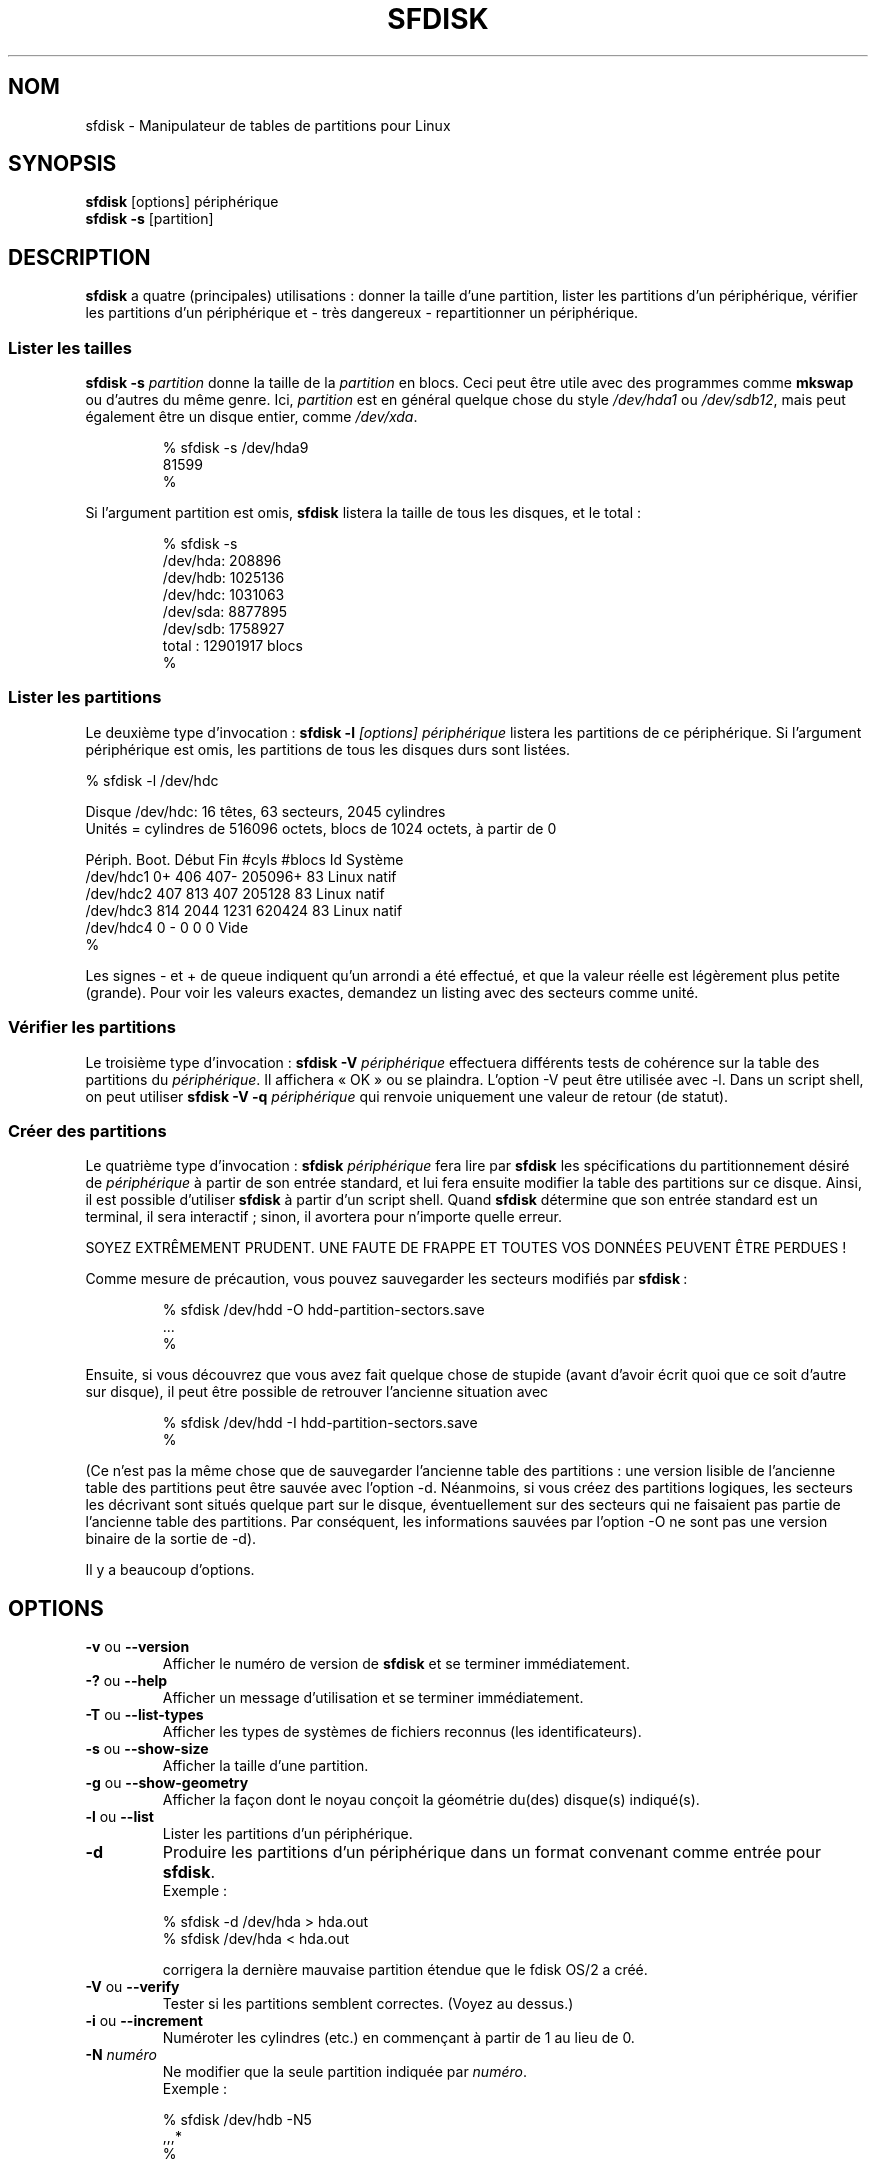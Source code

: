 .\" Traduction 15/08/2000 par Frédéric Delanoy (delanoy_f@yahoo.com)
.\" (util-linux v2.11m)
.\" Mise à jour 22/06/2002 (util-linux-v2.11n [sfdisk v3.07])
.\" Mise à jour 16/12/2002 (sfdisk v2.11r)
.\"
.\" Copyright 1995 Andries E. Brouwer (aeb@cwi.nl)
.\" May be distributed under the GNU General Public License
.\" The `DOS 6.x Warning' was taken from the old fdisk.8, which says
.\" -- Copyright 1992, 1993 Rickard E. Faith (faith@cs.unc.edu)
.\" -- May be distributed under the GNU General Public License
.\" The `DRDOS Warning' was taken from a net post by Stephen Tweedie.
.\"
.\" MàJ 30/07/2003 util-linux-2.11y
.TH SFDISK 8 "30 juillet 2003" "util-linux" "Manuel de l utilisateur Linux"
.SH NOM
sfdisk \- Manipulateur de tables de partitions pour Linux
.SH SYNOPSIS
.BR sfdisk " [options] périphérique"
.br
.BR "sfdisk \-s " [partition]
.SH DESCRIPTION
.B sfdisk
a quatre (principales) utilisations\ : donner la taille d'une
partition, lister les partitions d'un périphérique, vérifier les
partitions d'un périphérique et\ -\ très dangereux\ -\ repartitionner
un périphérique.

.SS "Lister les tailles"
.BI "sfdisk \-s " partition
donne la taille de la
.I partition
en blocs. Ceci peut être utile avec des programmes comme
.B mkswap
ou d'autres du même genre. Ici,
.I partition
est en général quelque chose du style
.I /dev/hda1
ou
.IR /dev/sdb12 ,
mais peut également être un disque entier, comme
.IR /dev/xda .
.br
.RS
.nf
.if t .ft CW

% sfdisk \-s /dev/hda9
81599
%

.if t .ft R
.fi
.RE
Si l'argument partition est omis,
.B sfdisk
listera la taille de tous les disques, et le total\ :
.br
.RS
.nf
.if t .ft CW

% sfdisk \-s
/dev/hda: 208896
/dev/hdb: 1025136
/dev/hdc: 1031063
/dev/sda: 8877895
/dev/sdb: 1758927
total\ : 12901917 blocs
%
.if t .ft R
.fi
.RE

.SS "Lister les partitions"
Le deuxième type d'invocation\ :
.BI "sfdisk \-l " "[options] périphérique"
listera les partitions de ce périphérique. Si l'argument périphérique est
omis, les partitions de tous les disques durs sont listées.
.br
.nf
.if t .ft CW

% sfdisk \-l /dev/hdc

Disque /dev/hdc: 16 têtes, 63 secteurs, 2045 cylindres
Unités = cylindres de 516096 octets, blocs de 1024 octets, à partir de 0

Périph.   Boot.  Début   Fin    #cyls    #blocs    Id  Système
/dev/hdc1          0+    406     407\-    205096+   83  Linux natif
/dev/hdc2        407     813     407     205128    83  Linux natif
/dev/hdc3        814    2044    1231     620424    83  Linux natif
/dev/hdc4          0      -        0          0     0  Vide
%
.if t .ft R
.fi

Les signes - et + de queue indiquent qu'un arrondi a été effectué, et
que la valeur réelle est légèrement plus petite (grande). Pour voir
les valeurs exactes, demandez un listing avec des secteurs comme unité.

.SS "Vérifier les partitions"
Le troisième type d'invocation\ :
.BI "sfdisk \-V " périphérique
effectuera différents tests de cohérence sur la table des partitions du
.IR périphérique .
Il affichera «\ OK\ » ou se plaindra. L'option \-V peut être utilisée
avec \-l. Dans un script shell, on peut utiliser
.BI "sfdisk \-V \-q " périphérique
qui renvoie uniquement une valeur de retour (de statut).

.SS "Créer des partitions"
Le quatrième type d'invocation\ :
.BI "sfdisk " périphérique
fera lire par
.B sfdisk
les spécifications du partitionnement désiré de
.I  périphérique
à partir de son entrée standard, et lui fera ensuite modifier la table
des partitions sur ce disque. Ainsi, il est possible d'utiliser
.B sfdisk
à partir d'un script shell. Quand
.B sfdisk
détermine que son entrée standard est un terminal, il sera
interactif\ ; sinon, il avortera pour n'importe quelle erreur.
.LP
SOYEZ EXTRÊMEMENT PRUDENT. UNE FAUTE DE FRAPPE ET TOUTES VOS DONNÉES
PEUVENT ÊTRE PERDUES !
.LP
Comme mesure de précaution, vous pouvez sauvegarder les secteurs modifiés
par
.BR sfdisk "\ :"
.RS
.nf
.if t .ft CW

% sfdisk /dev/hdd \-O hdd-partition-sectors.save
\&...
%
.if t .ft R
.fi
.RE
.LP
Ensuite, si vous découvrez que vous avez fait quelque chose de stupide
(avant d'avoir écrit quoi que ce soit d'autre sur disque), il peut être
possible de retrouver l'ancienne situation avec
.RS
.nf
.if t .ft CW

% sfdisk /dev/hdd \-I hdd-partition-sectors.save
%
.if t .ft R
.fi
.RE
.LP
(Ce n'est pas la même chose que de sauvegarder l'ancienne table des
partitions\ : une version lisible de l'ancienne table des partitions
peut être sauvée avec l'option \-d. Néanmoins, si vous créez des
partitions logiques, les secteurs les décrivant sont situés quelque
part sur le disque, éventuellement sur des secteurs qui ne faisaient
pas partie de l'ancienne table des partitions. Par conséquent,
les informations sauvées par l'option \-O ne sont pas une version
binaire de la sortie de\ \-d).

Il y a beaucoup d'options.

.SH OPTIONS
.TP
.BR \-v " ou " \-\-version
Afficher le numéro de version de
.B sfdisk
et se terminer immédiatement.
.TP
.BR \-? " ou " \-\-help
Afficher un message d'utilisation et se terminer immédiatement.
.TP
.BR \-T " ou " \-\-list\-types
Afficher les types de systèmes de fichiers reconnus (les identificateurs).
.TP
.BR \-s " ou " \-\-show\-size
Afficher la taille d'une partition.
.TP
.BR \-g " ou " \-\-show\-geometry
Afficher la façon dont le noyau conçoit la géométrie du(des) disque(s)
indiqué(s).
.TP
.BR \-l " ou " \-\-list
Lister les partitions d'un périphérique.
.TP
.BR \-d
Produire les partitions d'un périphérique dans un format convenant
comme entrée pour \fBsfdisk\fR.
.br
Exemple\ :
.sp
.br
.nf
.if t .ft CW
    % sfdisk -d /dev/hda > hda.out
    % sfdisk /dev/hda < hda.out
.if t .ft R
.fi
.sp
corrigera la dernière mauvaise partition étendue que le fdisk OS/2 a créé.
.TP
.BR \-V " ou " \-\-verify
Tester si les partitions semblent correctes. (Voyez au dessus.)
.TP
.BR \-i " ou " \-\-increment
Numéroter les cylindres (etc.) en commençant à partir de 1 au lieu de 0.
.TP
.BI \-N " numéro"
Ne modifier que la seule partition indiquée par \fInuméro\fR.
.br
Exemple\ :
.sp
.br
.nf
.if t .ft CW
    % sfdisk /dev/hdb \-N5
    ,,,*
    %
.if t .ft R
.fi
.sp
rendra la cinquième partition de /dev/hdb amorçable («\ active\ ») et
ne changera rien d'autre. (Celle\-ci sera probablement appelée
/dev/hdb5, mais vous êtes libre de l'appeler autrement, comme
p.ex. «\ /mon_équipement/disques/2/5\ » ou quelque chose du genre).
.TP
.BI \-A "numéro(s)"
Rend la(les) partition(s) indiquée(s) active(s), et toutes les autres
inactives.
.TP
.BI \-c "\fR ou " \-\-id " numéro [Id]"
Si aucun argument ID n'est donné, afficher l'identificateur de
partition de la partition indiquée. S'il est présent, remplacer le
type (Id) de la partition indiquée par la valeur fournie. Cette option
a également les deux formes longues \-\-print\-id et \-\-change\-id.
Exemple\ :
.sp
.br
.nf
.if t .ft CW
    % sfdisk --print-id /dev/hdb 5
    6
    % sfdisk --change-id /dev/hdb 5 83
    OK
.if t .ft R
.fi
.sp
dit d'abord que /dev/hdb5 possède l'Id 6, et le remplace ensuite par 83.
.TP
.BR \-uS " ou " \-uB " ou " \-uC " ou " \-uM
Accepte ou rapporte en unités de secteurs (blocs, cylindres,
mégaoctets respectivement). L'unité par défaut est le cylindre, du
moins quand la géométrie est connue.
.TP
.BR \-x " ou " \-\-show\-extended
Lister également les partitions étendues non primaires en sortie, ou
en attendre des descripteurs en entrée.
.TP
.BI \-C " cylindres"
Spécifier le nombre de cylindres, en le substituant à l'avis du noyau.
.TP
.BI \-H " têtes"
Spécifier le nombre de têtes, en le substituant à l'avis du noyau.
.TP
.BI \-S " secteurs"
Spécifier le nombre de secteurs, en le substituant à l'avis du noyau.
.TP
.BR \-f " ou " \-\-force
Faire ce que vous dites, même si c'est stupide.
.TP
.BR \-q " ou " \-\-quiet
Supprimer les messages d'avertissement.
.TP
.BR \-L " ou " \-\-Linux
Ne pas se plaindre de choses non pertinentes pour Linux.
.TP
.BR \-D " ou " \-\-DOS
Pour la compatibilité DOS\ : gaspiller un petit espace. (Plus
précisément\ : si une partition ne peut contenir le secteur 0,
p.ex. parce qu'il est occupé par le MBR (Master Boot Record, secteur
d'amorçage principal) du périphérique, ou si elle contient la table
des partitions d'une partition étendue, alors
.B sfdisk
la fera débuter au secteur suivant. Néanmoins, quand cette option est
fournie, il passe toute la piste courante pour débuter à la piste
suivante, en gaspillant p.ex. 33 secteurs (s'il y a 34 secteurs/piste),
comme le font certaines versions de DOS). 
Certains Gestionnaires de Disque et chargeurs de démarrage (comme
OSBS, mais pas comme LILO ou le Gestionnaire d'Amorçage OS/2) vivent
également dans cet espace vide, et vous pourriez donc avoir besoin
d'utiliser cette option si vous utilisez l'un d'entre eux.
.TP
.BR \-E " ou " \-\-DOS\-extended
Considérer que les numéros des secteurs de démarrage des partitions
étendues «\ internes\ » sont relatifs à la limite du cylindre débutant
la partition externe, (comme le font certaines versions du DOS),
plutôt que relatifs au secteur de démarrage (comme le fait Linux). (Le
fait qu'il y ait ici une différence signifie qu'il faudrait toujours
laisser les partitions étendues débuter sur une limite de cylindre si
DOS et Linux doivent interpréter la table des partitions de la même
manière. Bien sûr, on ne peut savoir où se situent les limites de
cylindres que lorsque l'on sait quelle géométrie DOS utilisera pour ce
disque.)
.TP
.BR \-\-IBM " ou " \-\-leave\-last
Certains programmes IBM de diagnostic supposent qu'ils peuvent
utiliser le dernier cylindre d'un disque à des fins de tests de
disque. Si vous pensez devoir utiliser de tels programmes, utilisez
cette option pour dire à
.B sfdisk
qu'il ne devrait pas allouer le dernier cylindre. Parfois, le dernier
cylindre contient une table des secteurs défectueux.
.TP
.B \-n
Effectuer tout ce qu'il y a à faire, mais ne pas réellement écrire sur
le disque.
.TP
.B \-R
Exécuter uniquement l'ioctl BLKRRPART (pour faire relire au noyau la
tables des partitions). Ceci peut être utile pour vérifier à l'avance
que le BLKRRPART final se terminera avec succès, et également quand
vous modifiez la table des partitions «\ à la main\ » (p.ex. en
utilisant dd à partir d'une sauvegarde). Si le noyau se
plaint («\ périphérique occupé pour la revalidation
(utilisation = 2)\ »), alors quelque chose utilise encore ce
périphérique, et vous devrez démonter certains systèmes de fichiers,
ou désactiver certaines partitions d'échange.
.TP
.B \-\-no\-reread
Au début du repartitionnement d'un disque, sfdisk vérifie que ce
disque n'est pas monté, ou n'est pas utilisé en tant que périphérique
d'échange, et refuse de continuer si c'est le cas. Cette option
supprime le test. (D'un autre côté, l'option \-f forcerait
\fBsfdisk\fR à continuer même si ce test a échoué)
.TP
.BI \-O " fichier"
Juste avant d'écrire la nouvelle partition, sauvegarder les secteurs
qui vont être écrasés dans
.I fichier
(il vaut mieux que
.I fichier
réside sur un autre disque, ou sur une disquette).
.TP
.BI \-I " fichier"
Après avoir détruit vos systèmes de fichiers par une commande
.B sfdisk
malheureuse, vous ne pourrez restaurer l'ancienne situation que si
vous l'avez préservée au préalable en utilisant le drapeau \-O.

.SH THÉORIE
Le bloc 0 d'un disque (le Master Boot Record) contient entre autres
choses quatre descripteurs de partition. Les partitions décrites ici
sont appelées partitions
.IR primaires .
.LP
Un descripteur de partition comporte 6 champs\ :
.br
.nf
.RS
struct partition {
    unsigned char bootable;		/* 0 ou 0x80 */
    hsc begin_hsc;
    unsigned char id;
    hsc end_hsc;
    unsigned int starting_sector;
    unsigned int nr_of_sectors;
}
.RE
.fi
.LP
Les deux champs hsc indiquent la tête, le secteur et le cylindre du
début et de la fin de la partition. Puisque chaque champ hsc ne prend
que 3 octets, seuls 24 bits sont disponibles, ce qui ne suffit pas
pour les gros disques (disons > 8 Go). En fait, à cause du gaspillage
dans la représentation (qui utilise un octet pour le nombre de têtes,
alors qu'il est typiquement de 16), les problèmes commencent déjà à
partir de 0.5 Go. Néanmoins, Linux n'utilise pas ces champs, et les
problèmes ne peuvent survenir qu'au moment de l'amorçage, avant que
Linux ait été démarré. Pour plus de détails, consultez la
documentation de
.BR lilo .
.LP
Chaque partition a un type, c.-à-d. son «\ Id\ », et si ce type est
5 ou\ f («\ \fIpartition étendue\fR\ »), le secteur de début de la partition
contient également 4 descripteurs de partition. MSDOS n'utilise que
les deux premières\ : la première comme partition des données réelles,
et la seconde comme partition étendue (ou vide). De cette façon, on
obtient une chaîne de partitions étendues. D'autres systèmes
d'exploitation obéissent à des conventions légèrement différentes. Linux
accepte également le type 85 comme étant équivalent à 5\ -\ ceci peut
être utile si vous voulez avoir des partitions étendues sous Linux
après la limite des 1024 cylindres, sans plantage du FDISK de DOS. (À
moins d'avoir une bonne raison, vous devriez utiliser 5, qui est
compris par les autres systèmes).
.LP
Les partitions qui ne sont ni primaires ni étendues sont appelées
.IR logiques .
Souvent, on ne peut amorcer à partir de partitions logiques (car leur
processus de recherche est plus compliqué que de simplement regarder le
MBR). Notez que sur une partition étendue, seuls l'Id et le début sont
utilisés. Il y a différentes conventions concernant ce qu'il y a lieu
d'écrire dans les autres champs. On ne devrait pas essayer d'utiliser
des partitions étendues pour le stockage de données ou pour une
partition d'échange.

.SH "FORMAT D'ENTRÉE"
.B sfdisk
lit des lignes de la forme
.sp
.br
.RS
<début> <taille> <id> <bootable> <c,t,s> <c,t,s>
.sp
.RE
où chaque ligne correspond à un descripteur de partition.
.LP
Les champs sont séparés par des caractères d'espacement, des virgules ou
des points\-virgules éventuellement suivis par des caractères
d'espacement\ ; les caractères d'espacement initiaux et finals sont
ignorés. Les nombres peuvent être octaux, décimaux ou hexadécimaux
(représentation décimale par défaut). Quand un champ est absent ou vide,
une valeur par défaut est utilisée.
.LP
Les parties <c,t,s> peuvent (et probablement devraient) être omises car
.B sfdisk
les calcule à partir de <début> et <taille>, et la géométrie du disque
est donnée par le noyau ou est spécifiée par les drapeaux \-H, \-S et
\-C.
.LP
Bootable (amorçable) est spécifié par [*|\-] (non bootable par
défaut). La valeur de ce champ n'a pas d'importance pour
Linux - quand Linux tourne, il a déjà été amorcé\ - mais pourrait
jouer un rôle pour certains gestionnaires de démarrage ou pour
d'autres systèmes d'exploitation. Par exemple, quand il y a plusieurs
partitions DOS primaires, DOS affecte C: à la première d'entre elles
qui est bootable.
.LP
Id est donné en hexadécimal, sans le préfixe 0x, ou sous la forme
[E|S|L|X], où L (LINUX_NATIVE (83)) est utilisé par défaut, S est
LINUX_SWAP (82) (partition d'échange Linux), E est EXTENDED_PARTITION
(5) (partition étendue), et X est LINUX_EXTENDED (85).
.LP
La valeur par défaut de début est le premier secteur/cylindre/... non
affecté.
.LP
La valeur par défaut de taille est aussi grande que possible (jusqu'à
la partition suivante ou la fin du disque).
.LP
Néanmoins, pour les quatre partitions à l'intérieur d'une partition
étendue, l'occupation par défaut est\ : partition Linux, partition
étendue, vide, vide.
.LP
Mais quand l'option \-N est fournie (modifier uniquement une
partition), la valeur par défaut pour chaque champ est sa valeur précédente.

.SH EXEMPLE
La commande
.RS
.nf
.if t .ft CW
.sp
sfdisk /dev/hdc << EOF
0,407
,407
;
;
EOF
.if t .ft R
.fi
.sp
.RE
partitionnera /dev/hdc comme indiqué ci\-dessus.

Avec l'option \-x, le nombre de lignes d'entrée doit être un multiple
de\ 4\ : vous devez lister les deux partitions vides que vous ne voulez
pas en utilisant deux lignes vides. Sans l'option \-x, vous donnez une
ligne pour les partitions à l'intérieur d'une partition étendue, au
lieu de quatre, et vous terminez par un caractère de fin de fichier
(Ctrl-D). (Et
.B sfdisk
supposera que votre ligne d'entrée représente la première des quatre,
que la deuxième est étendue, et que les troisième et quatrième sont vides.)

.SH "AVERTISSEMENT DOS 6.x"

La commande DOS 6.x FORMAT recherche certaines informations sur le
premier secteur de la zone de données de la partition, et suppose
qu'elles sont plus fiables que celles contenues dans la table des
partitions. Le FORMAT DOS suppose que FDISK DOS efface les 512 premiers
octets de la zone de données de la partition à chaque fois qu'un
changement de taille se produit. FORMAT DOS regardera cette information
additionnelle même si le drapeau /U est fourni -- nous considérons que
c'est un bogue dans les FORMAT et FDISK DOS.

Si vous utilisez sfdisk pour modifier la taille d'une entrée DOS de la
table des partitions, alors vous devrez également utiliser
.B dd
pour mettre à zéro les 512 premiers octets de cette partition avant
d'utiliser FORMAT DOS pour formater cette partition. Par exemple, si
vous avez utilisé sfdisk pour créer une entrée DOS dans la table des
partitions pour /dev/hda1, alors (après la sortie de sfdisk et
après avoir redémarré Linux afin que les informations sur la
table des partitions soient valides) vous devriez utiliser la commande
«\ dd if=/dev/zero of=/dev/hda1 bs=512 count=1\ » pour mettre à zéro
les 512 premiers octets de la partition.
.B SOYEZ EXTRÊMEMENT PRUDENT 
si vous utilisez la commande
.BR dd ,
car une petite faute de frappe peut rendre toutes les données de
votre disque inutilisables.

Pour obtenir les meilleurs résultats, vous devriez toujours utiliser
un programme de partitionnement spécifique au système
d'exploitation. Par exemple, vous devriez créer des partitions DOS
avec le programme FDISK DOS, et des partitions Linux avec le
programme Linux sfdisk.

.SH "AVERTISSEMENTS DRDOS"

Stephen Tweedie rapporta (15/05/1993)\ : «\ La plupart des rapports de
corruption de superbloc s'avèrent être dûs à un mauvais
partitionnement, où un système de fichiers écrase le début du
suivant et corrompt son superbloc. J'ai même eu ce problème avec le
prétendument fiable DRDOS. C'était probablement dû à la commande FDISK du
DRDOS-6.0. À\ moins de créer une piste ou un cylindre vide entre la
partition DRDOS et celle la suivant immédiatement, DRDOS écrase
joyeusement le début de la partition suivante. Remarquez qu'aussi
longtemps que je garde un petit espace disque vide après toute
partition DRDOS, je n'ai aucun autre problème de coexistence entre les
deux partitions sur le même disque.\ »

A. V. Le Blanc a écrit dans README.efdisk: «\ On a rapporté des
problèmes de coopération entre Dr. DOS 5.0 et 6.0 et Linux, et avec
cette version de efdisk
en particulier. Ce efdisk fixe le type de système de fichiers à 81
(hexadécimal). Dr. DOS semble le confondre avec le 1 hexadécimal, un
code DOS. Si vous utilisez Dr. DOS, utilisez la commande «\ t\ » de
efdisk pour remplacer le code de système de fichiers de toute
partition Linux en un nombre plus petit que 80 en hexadécimal. Je
suggère 41 et 42 pour le moment.\ »

A. V. Le Blanc a écrit dans README.fdisk: «\ DR-DOS 5.0 et 6.0 ont
certaines difficultés avec les codes d'ID de partition de 80 ou
plus. Le fdisk Linux fixe habituellement le type des nouvelles
partitions à 81 en hexadécimal. DR-DOS semble le confondre avec le 1
hexadécimal, un code DOS. Les valeurs 82 pour la partition d'échange
et 83 pour les systèmes de fichiers ne devraient pas causer de
problèmes avec DR-DOS. S'il y en a, vous pouvez utiliser la commande
«\ t\ » du fdisk Linux pour modifier le code du système de fichiers de
toute partition Linux en un nombre plus petit que 80 en
hexadécimal. Je suggère 42 et 43 pour le moment.\ »

En fait, il semble que seuls 4 bits soient significatifs pour le FDISK
de DRDOS. Ainsi, par exemple, 11 et 21 sont listés comme étant DOS
2.0. Néanmoins, DRDOS lui\-même semble utiliser l'octet complet. Je
n'ai pas été capable de reproduire une corruption avec DRDOS ou avec
son fdisk.

.SH BOGUES
Une interface interactive correspondant à
.B cfdisk
(avec une interface curses) manque toujours.
.LP
Il y a trop d'options.
.LP
Il n'y a pas de support pour les types de partitions non-DOS.

.SH AUTEUR
A. E. Brouwer (aeb@cwi.nl)

.SH "VOIR AUSSI"
.BR cfdisk (8),
.BR fdisk (8),
.BR parted (8)

.SH TRADUCTION
Frédéric Delanoy <\fIdelanoy_f at yahoo.com\fR>, 2002.
